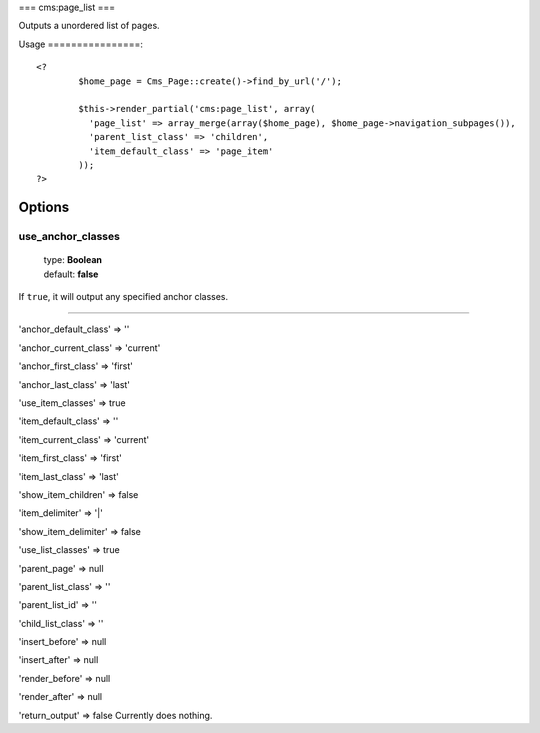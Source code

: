 ===
cms:page_list
===

Outputs a unordered list of pages.

Usage
================::
	<?
		$home_page = Cms_Page::create()->find_by_url('/');

		$this->render_partial('cms:page_list', array(
		  'page_list' => array_merge(array($home_page), $home_page->navigation_subpages()),
		  'parent_list_class' => 'children',
		  'item_default_class' => 'page_item'
		));
	?>

Options
================
use_anchor_classes
--------

    | type: **Boolean**
    | default: **false**

If ``true``, it will output any specified anchor classes.

*****

'anchor_default_class' => ''

'anchor_current_class' => 'current'

'anchor_first_class' => 'first'

'anchor_last_class' => 'last'

'use_item_classes' => true

'item_default_class' => ''

'item_current_class' => 'current'

'item_first_class' => 'first'

'item_last_class' => 'last'

'show_item_children' => false

'item_delimiter' => '|'

'show_item_delimiter' => false

'use_list_classes' => true

'parent_page' => null

'parent_list_class' => ''

'parent_list_id' => ''

'child_list_class' => ''

'insert_before' => null

'insert_after' => null

'render_before' => null

'render_after' => null

'return_output' => false
Currently does nothing.
